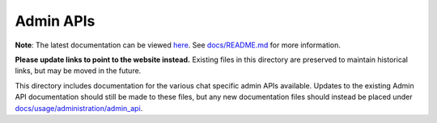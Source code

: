 Admin APIs
==========

**Note**: The latest documentation can be viewed `here <https://matrix-org.github.io/chat>`_.
See `docs/README.md <../README.md>`_ for more information.

**Please update links to point to the website instead.** Existing files in this directory
are preserved to maintain historical links, but may be moved in the future.

This directory includes documentation for the various chat specific admin
APIs available. Updates to the existing Admin API documentation should still
be made to these files, but any new documentation files should instead be placed under
`docs/usage/administration/admin_api <../usage/administration/admin_api>`_.

